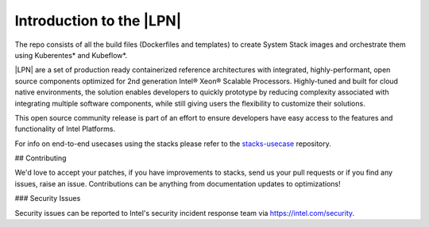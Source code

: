 .. _introduction:

Introduction to the |LPN|
#########################

The repo consists of all the build files (Dockerfiles and templates) to create System Stack images and orchestrate them using Kuberentes* and Kubeflow*.

|LPN| are a set of production ready containerized reference architectures with integrated, highly-performant, open source components optimized
for 2nd generation Intel® Xeon® Scalable Processors. Highly-tuned and built for cloud native environments, the solution enables developers to quickly prototype
by reducing complexity associated with integrating multiple software components, while still giving users the flexibility to customize their solutions.

This open source community release is part of an effort to ensure developers have easy access to the features and functionality of Intel Platforms.

For info on end-to-end usecases using the stacks please refer to the `stacks-usecase`_ repository.

## Contributing

We'd love to accept your patches, if you have improvements to stacks, send us your pull requests or if you find any issues, raise an issue. Contributions can be anything from documentation updates to optimizations!


### Security Issues

Security issues can be reported to Intel's security incident response team via
https://intel.com/security.

.. _stacks-usecase: https://github.com/intel/stacks-usecase
